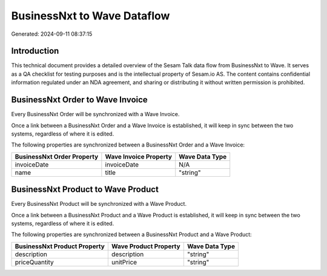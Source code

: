 ============================
BusinessNxt to Wave Dataflow
============================

Generated: 2024-09-11 08:37:15

Introduction
------------

This technical document provides a detailed overview of the Sesam Talk data flow from BusinessNxt to Wave. It serves as a QA checklist for testing purposes and is the intellectual property of Sesam.io AS. The content contains confidential information regulated under an NDA agreement, and sharing or distributing it without written permission is prohibited.

BusinessNxt Order to Wave Invoice
---------------------------------
Every BusinessNxt Order will be synchronized with a Wave Invoice.

Once a link between a BusinessNxt Order and a Wave Invoice is established, it will keep in sync between the two systems, regardless of where it is edited.

The following properties are synchronized between a BusinessNxt Order and a Wave Invoice:

.. list-table::
   :header-rows: 1

   * - BusinessNxt Order Property
     - Wave Invoice Property
     - Wave Data Type
   * - invoiceDate
     - invoiceDate
     - N/A
   * - name
     - title
     - "string"


BusinessNxt Product to Wave Product
-----------------------------------
Every BusinessNxt Product will be synchronized with a Wave Product.

Once a link between a BusinessNxt Product and a Wave Product is established, it will keep in sync between the two systems, regardless of where it is edited.

The following properties are synchronized between a BusinessNxt Product and a Wave Product:

.. list-table::
   :header-rows: 1

   * - BusinessNxt Product Property
     - Wave Product Property
     - Wave Data Type
   * - description
     - description
     - "string"
   * - priceQuantity
     - unitPrice
     - "string"

